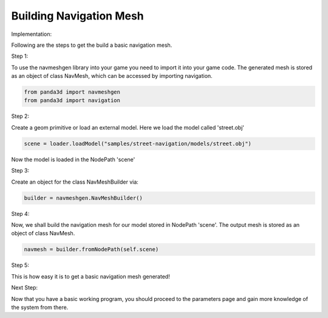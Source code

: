 .. _build-mesh:

Building Navigation Mesh
========================

Implementation:

Following are the steps to get the build a basic navigation mesh. 

Step 1:

To use the navmeshgen library into your game you need to import it into your game
code.
The generated mesh is stored as an object of class NavMesh, which can be accessed by importing navigation.

.. code-block:: python

   from panda3d import navmeshgen
   from panda3d import navigation

Step 2:

Create a geom primitive or load an external model. Here we load the model called 'street.obj'

.. code-block:: python

   scene = loader.loadModel("samples/street-navigation/models/street.obj")

Now the model is loaded in the NodePath 'scene'

Step 3:

Create an object for the class NavMeshBuilder via:

.. code-block:: python

   builder = navmeshgen.NavMeshBuilder()

Step 4:

Now, we shall build the navigation mesh for our model stored in NodePath 'scene'.
The output mesh is stored as an object of class NavMesh.

.. code-block:: python

   navmesh = builder.fromNodePath(self.scene)

Step 5:

This is how easy it is to get a basic navigation mesh generated!

Next Step:

Now that you have a basic working program, you should proceed to the
parameters page and gain more knowledge of the system from there.

